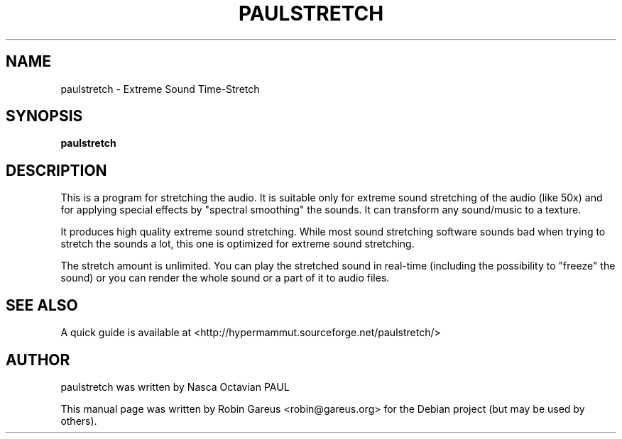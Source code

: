 .TH PAULSTRETCH "1" "Jan 2012"
.SH NAME
paulstretch \- Extreme Sound Time\-Stretch
.SH SYNOPSIS
.B paulstretch
.SH DESCRIPTION
This is a program for stretching the audio.
It is suitable only for extreme sound stretching of the audio (like 50x)
and for applying special effects by "spectral smoothing" the sounds.
It can transform any sound/music to a texture.
.PP
It produces high quality extreme sound stretching. While most sound
stretching software sounds bad when trying to stretch the sounds a lot,
this one is optimized for extreme sound stretching.
.PP
The stretch amount is unlimited.
You can play the stretched sound in real-time (including the possibility
to "freeze" the sound) or you can render the whole sound or a
part of it to audio files.
.PP
.SH "SEE ALSO"
A quick guide is available at
<http://hypermammut.sourceforge.net/paulstretch/>
.SH "AUTHOR"
paulstretch was written by Nasca Octavian PAUL
.PP
This manual page was written by Robin Gareus <robin@gareus.org>
for the Debian project (but may be used by others).
